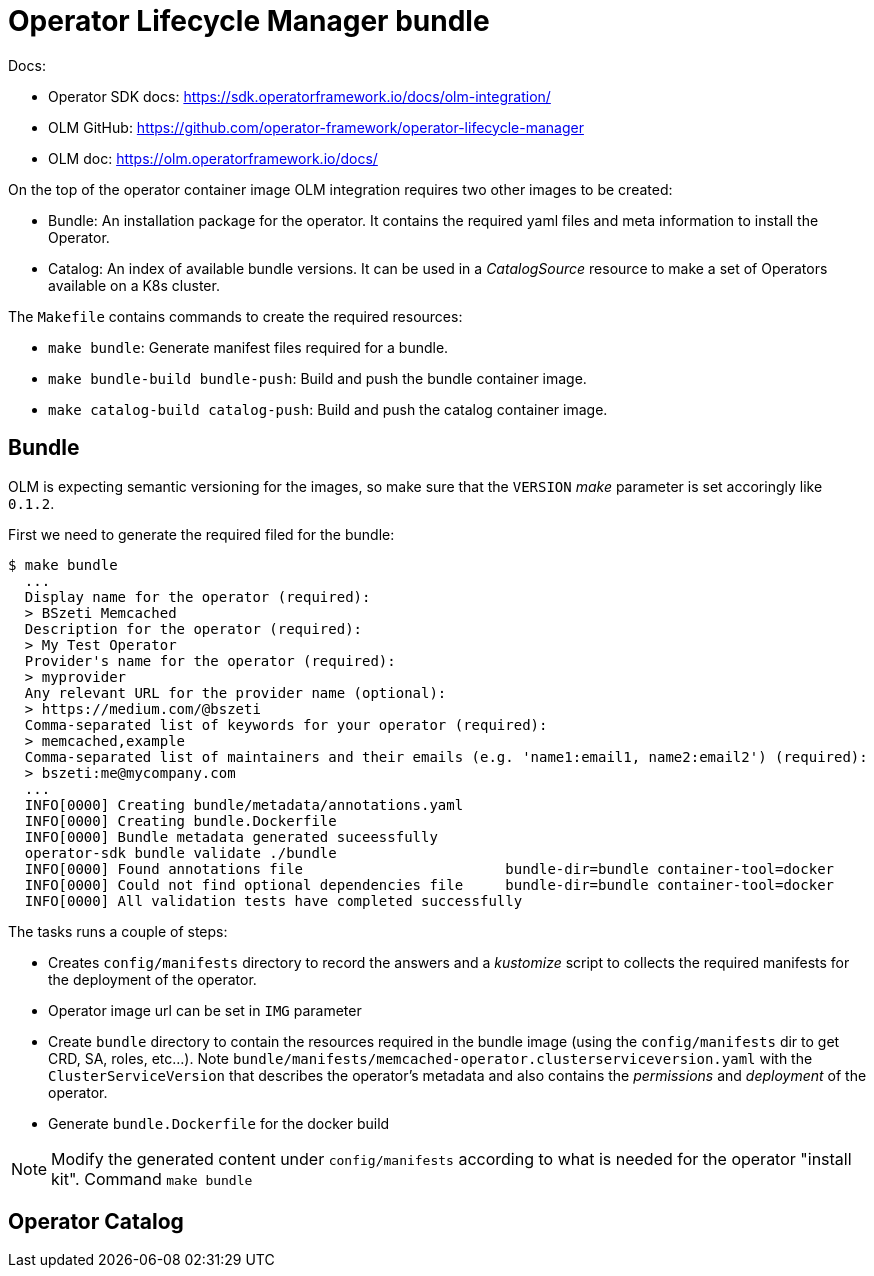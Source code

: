 # Operator Lifecycle Manager bundle

Docs:

* Operator SDK docs: https://sdk.operatorframework.io/docs/olm-integration/
* OLM GitHub: https://github.com/operator-framework/operator-lifecycle-manager
* OLM doc: https://olm.operatorframework.io/docs/

On the top of the operator container image OLM integration requires two other images to be created:

* Bundle: An installation package for the operator. It contains the required yaml files and meta information to install the Operator.
* Catalog: An index of available bundle versions. It can be used in a _CatalogSource_ resource to make a set of Operators available on a K8s cluster.

The `Makefile` contains commands to create the required resources:

* `make bundle`: Generate manifest files required for a bundle.
* `make bundle-build bundle-push`: Build and push the bundle container image.
* `make catalog-build catalog-push`: Build and push the catalog container image.


## Bundle

OLM is expecting semantic versioning for the images, so make sure that the `VERSION` _make_ parameter is set accoringly like `0.1.2`.

First we need to generate the required filed for the bundle:

```
$ make bundle
  ...
  Display name for the operator (required):
  > BSzeti Memcached
  Description for the operator (required):
  > My Test Operator
  Provider's name for the operator (required):
  > myprovider
  Any relevant URL for the provider name (optional):
  > https://medium.com/@bszeti
  Comma-separated list of keywords for your operator (required):
  > memcached,example
  Comma-separated list of maintainers and their emails (e.g. 'name1:email1, name2:email2') (required):
  > bszeti:me@mycompany.com
  ...
  INFO[0000] Creating bundle/metadata/annotations.yaml
  INFO[0000] Creating bundle.Dockerfile
  INFO[0000] Bundle metadata generated suceessfully
  operator-sdk bundle validate ./bundle
  INFO[0000] Found annotations file                        bundle-dir=bundle container-tool=docker
  INFO[0000] Could not find optional dependencies file     bundle-dir=bundle container-tool=docker
  INFO[0000] All validation tests have completed successfully
```

The tasks runs a couple of steps:

* Creates `config/manifests` directory to record the answers and a _kustomize_ script to collects the required manifests for the deployment of the operator.
* Operator image url can be set in `IMG` parameter
* Create `bundle` directory to contain the resources required in the bundle image (using the `config/manifests` dir to get CRD, SA, roles, etc...). Note `bundle/manifests/memcached-operator.clusterserviceversion.yaml` with the `ClusterServiceVersion` that describes the operator's metadata and also contains the _permissions_ and _deployment_ of the operator.
* Generate `bundle.Dockerfile` for the docker build

[NOTE]
====
Modify the generated content under `config/manifests` according to what is needed for the operator "install kit". Command `make bundle` 
====
## Operator Catalog